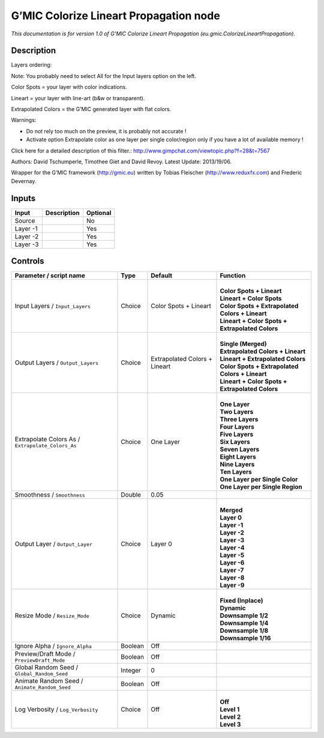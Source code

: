 .. _eu.gmic.ColorizeLineartPropagation:

.. raw:: html

   <!-- Do not edit this file! It is generated automatically by Natron itself. -->

G’MIC Colorize Lineart Propagation node
=======================================

*This documentation is for version 1.0 of G’MIC Colorize Lineart Propagation (eu.gmic.ColorizeLineartPropagation).*

Description
-----------

Layers ordering:

Note: You probably need to select All for the Input layers option on the left.

Color Spots = your layer with color indications.

Lineart = your layer with line-art (b&w or transparent).

Extrapolated Colors = the G’MIC generated layer with flat colors.

Warnings:

- Do not rely too much on the preview, it is probably not accurate !

- Activate option Extrapolate color as one layer per single color/region only if you have a lot of available memory !

Click here for a detailed description of this filter.: http://www.gimpchat.com/viewtopic.php?f=28&t=7567

Authors: David Tschumperle, Timothee Giet and David Revoy. Latest Update: 2013/19/06.

Wrapper for the G’MIC framework (http://gmic.eu) written by Tobias Fleischer (http://www.reduxfx.com) and Frederic Devernay.

Inputs
------

+----------+-------------+----------+
| Input    | Description | Optional |
+==========+=============+==========+
| Source   |             | No       |
+----------+-------------+----------+
| Layer -1 |             | Yes      |
+----------+-------------+----------+
| Layer -2 |             | Yes      |
+----------+-------------+----------+
| Layer -3 |             | Yes      |
+----------+-------------+----------+

Controls
--------

.. tabularcolumns:: |>{\raggedright}p{0.2\columnwidth}|>{\raggedright}p{0.06\columnwidth}|>{\raggedright}p{0.07\columnwidth}|p{0.63\columnwidth}|

.. cssclass:: longtable

+---------------------------------------------------+---------+-------------------------------+---------------------------------------------------+
| Parameter / script name                           | Type    | Default                       | Function                                          |
+===================================================+=========+===============================+===================================================+
| Input Layers / ``Input_Layers``                   | Choice  | Color Spots + Lineart         | |                                                 |
|                                                   |         |                               | | **Color Spots + Lineart**                       |
|                                                   |         |                               | | **Lineart + Color Spots**                       |
|                                                   |         |                               | | **Color Spots + Extrapolated Colors + Lineart** |
|                                                   |         |                               | | **Lineart + Color Spots + Extrapolated Colors** |
+---------------------------------------------------+---------+-------------------------------+---------------------------------------------------+
| Output Layers / ``Output_Layers``                 | Choice  | Extrapolated Colors + Lineart | |                                                 |
|                                                   |         |                               | | **Single (Merged)**                             |
|                                                   |         |                               | | **Extrapolated Colors + Lineart**               |
|                                                   |         |                               | | **Lineart + Extrapolated Colors**               |
|                                                   |         |                               | | **Color Spots + Extrapolated Colors + Lineart** |
|                                                   |         |                               | | **Lineart + Color Spots + Extrapolated Colors** |
+---------------------------------------------------+---------+-------------------------------+---------------------------------------------------+
| Extrapolate Colors As / ``Extrapolate_Colors_As`` | Choice  | One Layer                     | |                                                 |
|                                                   |         |                               | | **One Layer**                                   |
|                                                   |         |                               | | **Two Layers**                                  |
|                                                   |         |                               | | **Three Layers**                                |
|                                                   |         |                               | | **Four Layers**                                 |
|                                                   |         |                               | | **Five Layers**                                 |
|                                                   |         |                               | | **Six Layers**                                  |
|                                                   |         |                               | | **Seven Layers**                                |
|                                                   |         |                               | | **Eight Layers**                                |
|                                                   |         |                               | | **Nine Layers**                                 |
|                                                   |         |                               | | **Ten Layers**                                  |
|                                                   |         |                               | | **One Layer per Single Color**                  |
|                                                   |         |                               | | **One Layer per Single Region**                 |
+---------------------------------------------------+---------+-------------------------------+---------------------------------------------------+
| Smoothness / ``Smoothness``                       | Double  | 0.05                          |                                                   |
+---------------------------------------------------+---------+-------------------------------+---------------------------------------------------+
| Output Layer / ``Output_Layer``                   | Choice  | Layer 0                       | |                                                 |
|                                                   |         |                               | | **Merged**                                      |
|                                                   |         |                               | | **Layer 0**                                     |
|                                                   |         |                               | | **Layer -1**                                    |
|                                                   |         |                               | | **Layer -2**                                    |
|                                                   |         |                               | | **Layer -3**                                    |
|                                                   |         |                               | | **Layer -4**                                    |
|                                                   |         |                               | | **Layer -5**                                    |
|                                                   |         |                               | | **Layer -6**                                    |
|                                                   |         |                               | | **Layer -7**                                    |
|                                                   |         |                               | | **Layer -8**                                    |
|                                                   |         |                               | | **Layer -9**                                    |
+---------------------------------------------------+---------+-------------------------------+---------------------------------------------------+
| Resize Mode / ``Resize_Mode``                     | Choice  | Dynamic                       | |                                                 |
|                                                   |         |                               | | **Fixed (Inplace)**                             |
|                                                   |         |                               | | **Dynamic**                                     |
|                                                   |         |                               | | **Downsample 1/2**                              |
|                                                   |         |                               | | **Downsample 1/4**                              |
|                                                   |         |                               | | **Downsample 1/8**                              |
|                                                   |         |                               | | **Downsample 1/16**                             |
+---------------------------------------------------+---------+-------------------------------+---------------------------------------------------+
| Ignore Alpha / ``Ignore_Alpha``                   | Boolean | Off                           |                                                   |
+---------------------------------------------------+---------+-------------------------------+---------------------------------------------------+
| Preview/Draft Mode / ``PreviewDraft_Mode``        | Boolean | Off                           |                                                   |
+---------------------------------------------------+---------+-------------------------------+---------------------------------------------------+
| Global Random Seed / ``Global_Random_Seed``       | Integer | 0                             |                                                   |
+---------------------------------------------------+---------+-------------------------------+---------------------------------------------------+
| Animate Random Seed / ``Animate_Random_Seed``     | Boolean | Off                           |                                                   |
+---------------------------------------------------+---------+-------------------------------+---------------------------------------------------+
| Log Verbosity / ``Log_Verbosity``                 | Choice  | Off                           | |                                                 |
|                                                   |         |                               | | **Off**                                         |
|                                                   |         |                               | | **Level 1**                                     |
|                                                   |         |                               | | **Level 2**                                     |
|                                                   |         |                               | | **Level 3**                                     |
+---------------------------------------------------+---------+-------------------------------+---------------------------------------------------+
